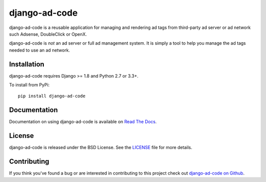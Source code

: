 django-ad-code
===================

django-ad-code is a reusable application for managing and rendering ad tags
from third-party ad server or ad network such Adsense, DoubleClick or OpenX.

django-ad-code is *not* an ad server or full ad management system. It is simply a tool
to help you manage the ad tags needed to use an ad network.

.. image:: https://travis-ci.org/mlavin/django-ad-code.svg?branch=master
    :target: https://travis-ci.org/mlavin/django-ad-code

.. image:: https://codecov.io/github/mlavin/django-ad-code/coverage.svg?branch=master
    :target: https://codecov.io/github/mlavin/django-ad-code?branch=master


Installation
--------------------------------------

django-ad-code requires Django >= 1.8 and Python 2.7 or 3.3+.

To install from PyPi::

    pip install django-ad-code


Documentation
-----------------------------------

Documentation on using django-ad-code is available on
`Read The Docs <http://readthedocs.org/docs/django-ad-code/>`_.

License
--------------------------------------

django-ad-code is released under the BSD License. See the
`LICENSE <https://github.com/mlavin/django-ad-code/blob/master/LICENSE>`_ file for more details.


Contributing
--------------------------------------

If you think you've found a bug or are interested in contributing to this project
check out `django-ad-code on Github <https://github.com/mlavin/django-ad-code>`_.

